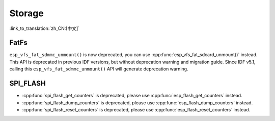 Storage
=======

:link_to_translation:`zh_CN:[中文]`

FatFs
-----

``esp_vfs_fat_sdmmc_unmount()`` is now deprecated, you can use :cpp:func:`esp_vfs_fat_sdcard_unmount()` instead. This API is deprecated in previous IDF versions, but without deprecation warning and migration guide. Since IDF v5.1, calling this ``esp_vfs_fat_sdmmc_unmount()`` API will generate deprecation warning.


SPI_FLASH
---------

- :cpp:func:`spi_flash_get_counters` is deprecated, please use :cpp:func:`esp_flash_get_counters` instead.
- :cpp:func:`spi_flash_dump_counters` is deprecated, please use :cpp:func:`esp_flash_dump_counters` instead.
- :cpp:func:`spi_flash_reset_counters` is deprecated, please use :cpp:func:`esp_flash_reset_counters` instead.

